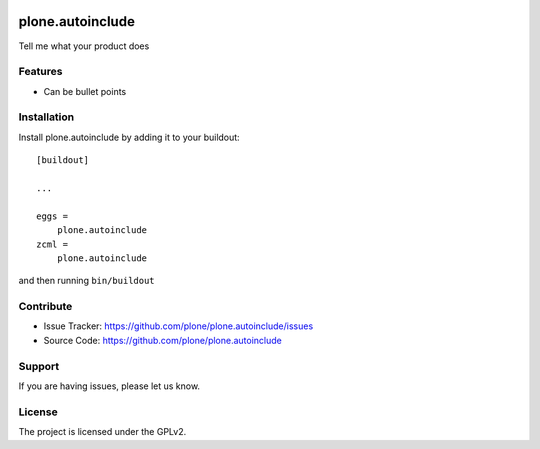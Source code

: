 .. This README is meant for consumption by humans and pypi. Pypi can render rst files so please do not use Sphinx features.
   If you want to learn more about writing documentation, please check out: http://docs.plone.org/about/documentation_styleguide.html
   This text does not appear on pypi or github. It is a comment.

.. image:: https://travis-ci.org/plone/plone.autoinclude.svg?branch=master
    :target: https://travis-ci.org/plone/plone.autoinclude

.. image:: https://coveralls.io/repos/github/plone/plone.autoinclude/badge.svg?branch=master
    :target: https://coveralls.io/github/plone/plone.autoinclude?branch=master
    :alt: Coveralls

.. image:: https://img.shields.io/pypi/v/plone.autoinclude.svg
    :target: https://pypi.python.org/pypi/plone.autoinclude/
    :alt: Latest Version

.. image:: https://img.shields.io/pypi/status/plone.autoinclude.svg
    :target: https://pypi.python.org/pypi/plone.autoinclude
    :alt: Egg Status

.. image:: https://img.shields.io/pypi/pyversions/plone.autoinclude.svg?style=plastic   :alt: Supported - Python Versions

.. image:: https://img.shields.io/pypi/l/plone.autoinclude.svg
    :target: https://pypi.python.org/pypi/plone.autoinclude/
    :alt: License


=================
plone.autoinclude
=================

Tell me what your product does

Features
--------

- Can be bullet points


Installation
------------

Install plone.autoinclude by adding it to your buildout::

    [buildout]

    ...

    eggs =
        plone.autoinclude
    zcml =
        plone.autoinclude


and then running ``bin/buildout``


Contribute
----------

- Issue Tracker: https://github.com/plone/plone.autoinclude/issues
- Source Code: https://github.com/plone/plone.autoinclude


Support
-------

If you are having issues, please let us know.


License
-------

The project is licensed under the GPLv2.
